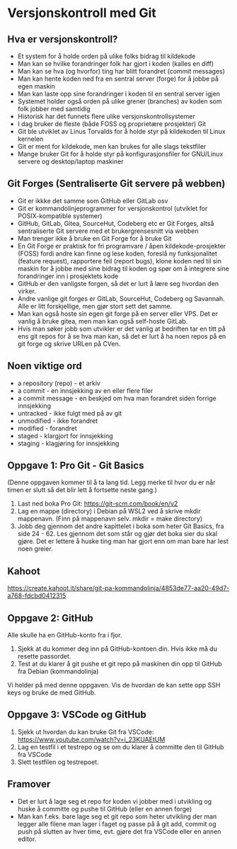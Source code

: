 * Versjonskontroll med Git

** Hva er versjonskontroll?
- Et system for å holde orden på ulike folks bidrag til kildekode
- Man kan se hvilke forandringer folk har gjort i koden (kalles en diff)
- Man kan se hva (og hvorfor) ting har blitt forandret (commit messages)
- Man kan hente koden ned fra en sentral server (forge) for å jobbe på egen maskin
- Man kan laste opp sine forandringer i koden til en sentral server igjen
- Systemet holder også orden på ulike grener (branches) av koden som folk jobber med samtidig
- Historisk har det funnets flere ulike versjonskontrollsystemer
- I dag bruker de fleste (både FOSS og proprietære prosjekter) Git
- Git ble utviklet av Linus Torvalds for å holde styr på kildekoden til Linux kernelen
- Git er ment for kildekode, men kan brukes for alle slags tekstfiler
- Mange bruker Git for å holde styr på konfigurasjonsfiler for GNU/Linux servere og desktop/laptop maskiner

** Git Forges (Sentraliserte Git servere på webben)
- Git er ikkke det samme som GitHub eller GitLab osv
- Git er kommandolinjeprogrammer for versjonskontrol (utviklet for POSIX-kompatible systemer)
- GitHub, GitLab, Gitea, SourceHut, Codeberg etc er Git Forges, altså sentraliserte Git servere med et brukergrensesnitt via webben
- Man trenger ikke å bruke en Git Forge for å bruke Git
- En Git Forge er praktisk for fri programvare / åpen kildekode-prosjekter (FOSS) fordi andre kan finne og lese koden, foreslå ny funksjonalitet (feature request), rapportere feil (report bugs), klone koden ned til sin maskin for å jobbe med sine bidrag til koden og spør om å integrere sine forandringer inn i prosjektets kode
- GitHub er den vanligste forgen, så det er lurt å lære seg hvordan den virker.
- Andre vanlige git forges er GitLab, SourceHut, Codeberg og Savannah. Alle er litt forskjellige, men gjør stort sett det samme.
- Man kan også hoste sin egen git forge på en server eller VPS. Det er vanlig å bruke gitea, men man kan også self-hoste GitLab.
- Hvis man søker jobb som utvikler er det vanlig at bedriften tar en titt på ens git repos for å se hva man kan, så det er lurt å ha noen repos på en git forge og skrive URLen på CVen.

** Noen viktige ord
- a repository (repo) - et arkiv
- a commit - en innsjekking av en eller flere filer
- a commit message - en beskjed om hva man forandret siden forrige innsjekking
- untracked - ikke fulgt med på av git
- unmodified - ikke forandret
- modified - forandret
- staged - klargjort for innsjekking
- staging - klagjøring for innsjekking

** Oppgave 1: Pro Git - Git Basics 
(Denne oppgaven kommer til å ta lang tid. Legg merke til hvor du er når timen er slutt så det blir lett å fortsette neste gang.)
1. Last ned boka Pro Git: https://git-scm.com/book/en/v2
2. Lag en mappe (directory) i Debian på WSL2 ved å skrive mkdir mappenavn. (Finn på mappenavn selv. mkdir = make directory)
3. Jobb deg gjennom det andre kapittelet i boka som heter Git Basics, fra side 24 - 62. Les gjennom det som står og gjør det boka sier du skal gjøre. Det er lettere å huske ting man har gjort enn om man bare har lest noen greier.

** Kahoot
https://create.kahoot.it/share/git-pa-kommandolinja/4853de77-aa20-49d7-a768-fdcbd0412315
  
** Oppgave 2: GitHub
Alle skulle ha en GitHub-konto fra i fjor.
1. Sjekk at du kommer deg inn på GitHub-kontoen din. Hvis ikke må du resette passordet.
2. Test at du klarer å git pushe et git repo på maskinen din opp til GitHub fra Debian (kommandolinja)

Vi holder på med denne oppgaven. Vis de hvordan de kan sette opp SSH keys og bruke de med GitHub.

** Oppgave 3: VSCode og GitHub
1. Sjekk ut hvordan du kan bruke Git fra VSCode: https://www.youtube.com/watch?v=i_23KUAEtUM
2. Lag en testfil i et testrepo og se om du klarer å committe den til GitHub fra VSCode
3. Slett testfilen og testrepoet.

** Framover
- Det er lurt å lage seg et repo for koden vi jobber med i utvikling og huske å committe og pushe til GitHub (eller en annen forge)
- Man kan f.eks. bare lage seg et git repo som heter utvikling der man legger alle filene man lager i faget og passe på å git add, commit og push på slutten av hver time, evt. gjøre det fra VSCode eller en annen editor.
